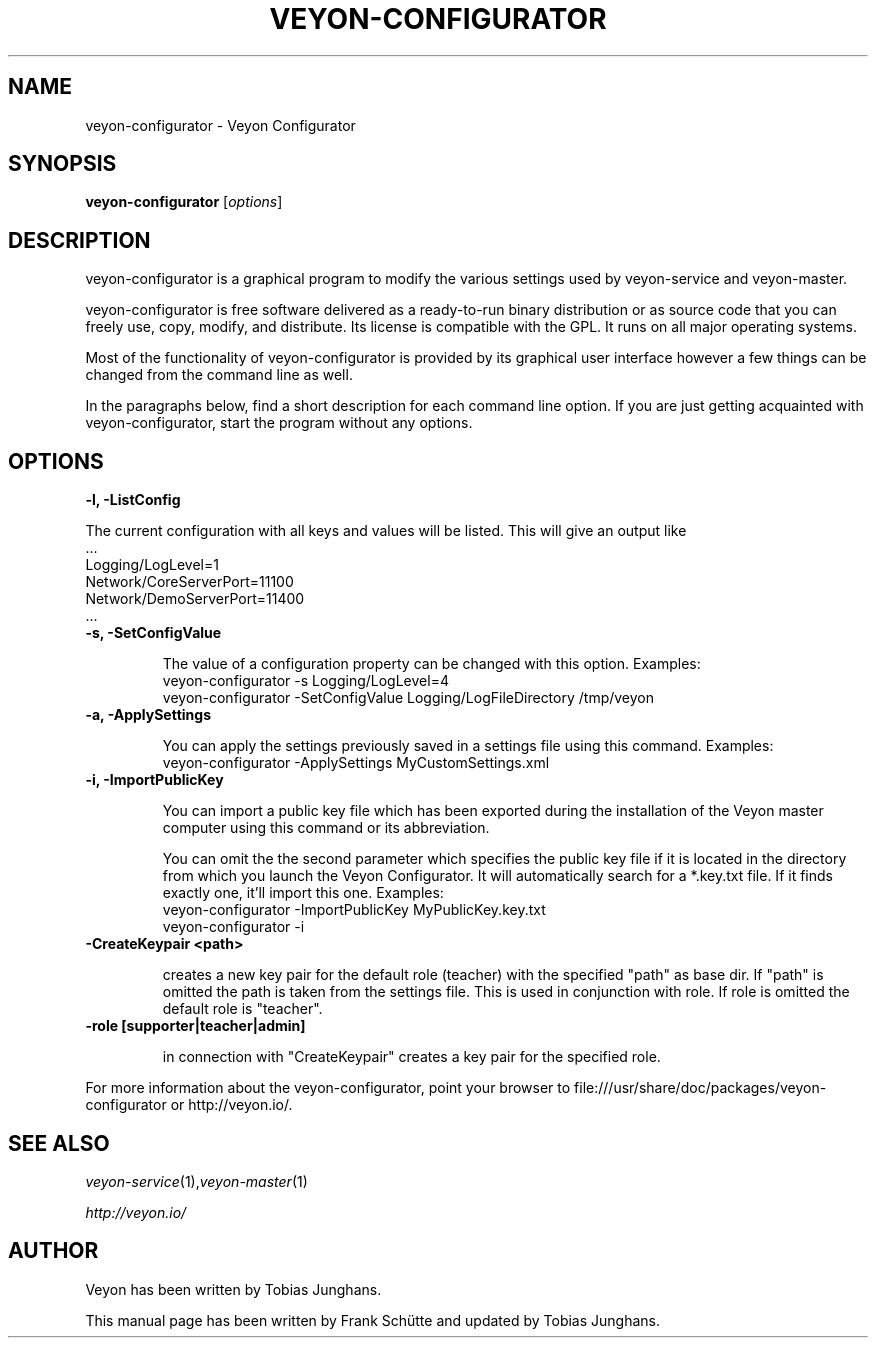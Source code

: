 .TH VEYON-CONFIGURATOR 1 2013-08-12 Veyon
.SH NAME
veyon-configurator \- Veyon Configurator
.SH SYNOPSIS
\fBveyon-configurator\fP [\fIoptions\fP]
.SH DESCRIPTION

veyon-configurator is a graphical program to modify the various settings used by veyon-service and veyon-master.

veyon-configurator is free software delivered as a ready-to-run binary distribution or as source code that you can freely use, copy, modify, and distribute. Its license is compatible with the GPL. It runs on all major operating systems.

Most of the functionality of veyon-configurator is provided by its graphical user interface however a few things can be changed from the command line as well.

In the paragraphs below, find a short description for each command line option. If you are just getting acquainted with veyon-configurator, start the program without any options.
.
.SH OPTIONS
.B -l, -ListConfig

The current configuration with all keys and values will be listed. This will give an output like
   ...
   Logging/LogLevel=1
   Network/CoreServerPort=11100
   Network/DemoServerPort=11400
   ...

.TP
.B -s, -SetConfigValue

The value of a configuration property can be changed with this option.
Examples:
  veyon-configurator -s Logging/LogLevel=4
  veyon-configurator -SetConfigValue Logging/LogFileDirectory /tmp/veyon

.TP
.B -a, -ApplySettings

You can apply the settings previously saved in a settings file using this command.
Examples:
  veyon-configurator -ApplySettings MyCustomSettings.xml

.TP
.B -i, -ImportPublicKey

You can import a public key file which has been exported during the installation
of the Veyon master computer using this command or its abbreviation.

You can omit the the second parameter which specifies the public key file if it
is located in the directory from which you launch the Veyon Configurator. It will
automatically search for a *.key.txt file. If it finds exactly one, it'll import
this one.
Examples:
  veyon-configurator -ImportPublicKey MyPublicKey.key.txt
  veyon-configurator -i

.TP
.B -CreateKeypair <path>

creates a new key pair for the default role (teacher) with the specified "path" as base dir. If "path" is omitted 
the path is taken from the settings file. This is used in conjunction with role. If role is omitted the default
role is "teacher".

.TP
.B -role [supporter|teacher|admin]

in connection with "CreateKeypair" creates a key pair for the specified role.

.PP
For more information about the veyon-configurator, point your browser to file:///usr/share/doc/packages/veyon-configurator or http://veyon.io/.
.SH SEE ALSO
.IR veyon-service (1), veyon-master (1)

.PP
.IR http://veyon.io/

.SH AUTHOR
Veyon has been written by Tobias Junghans.
.PP
This manual page has been written by Frank Schütte and updated by Tobias Junghans.
